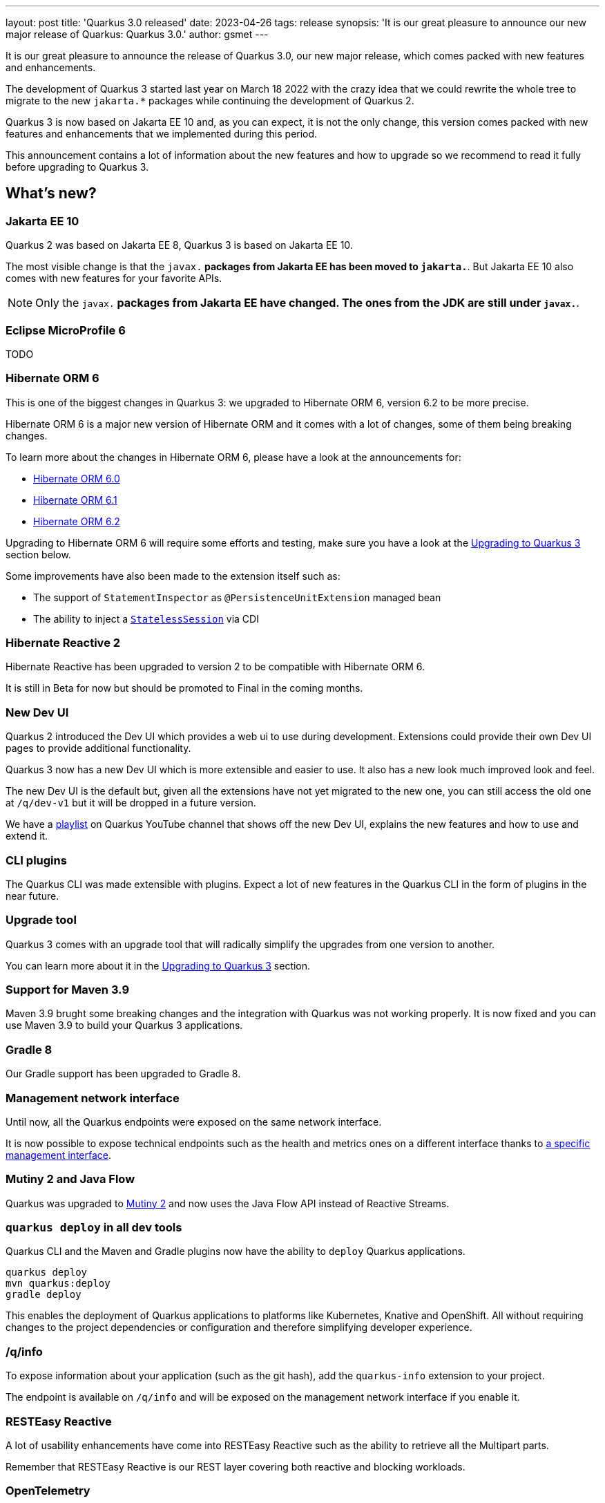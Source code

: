---
layout: post
title: 'Quarkus 3.0 released'
date: 2023-04-26
tags: release
synopsis: 'It is our great pleasure to announce our new major release of Quarkus: Quarkus 3.0.'
author: gsmet
---

It is our great pleasure to announce the release of Quarkus 3.0,
our new major release,
which comes packed with new features and enhancements.

The development of Quarkus 3 started last year on March 18 2022 with the crazy idea
that we could rewrite the whole tree to migrate to the new `jakarta.*` packages
while continuing the development of Quarkus 2.

Quarkus 3 is now based on Jakarta EE 10 and, as you can expect,
it is not the only change, this version comes packed with new features and enhancements
that we implemented during this period.

This announcement contains a lot of information about the new features and how to upgrade
so we recommend to read it fully before upgrading to Quarkus 3.

== What's new?

=== Jakarta EE 10

Quarkus 2 was based on Jakarta EE 8, Quarkus 3 is based on Jakarta EE 10.

The most visible change is that the `javax.*` packages from Jakarta EE has been moved to `jakarta.*`.
But Jakarta EE 10 also comes with new features for your favorite APIs.

[NOTE]
====
Only the `javax.*` packages from Jakarta EE have changed.
The ones from the JDK are still under `javax.*`.
====

=== Eclipse MicroProfile 6

TODO

=== Hibernate ORM 6

This is one of the biggest changes in Quarkus 3: we upgraded to Hibernate ORM 6, version 6.2 to be more precise.

Hibernate ORM 6 is a major new version of Hibernate ORM and it comes with a lot of changes,
some of them being breaking changes.

To learn more about the changes in Hibernate ORM 6, please have a look at the announcements for:

- https://in.relation.to/2022/03/31/orm-60-final/[Hibernate ORM 6.0]
- https://in.relation.to/2022/06/14/orm-61-final/[Hibernate ORM 6.1]
- https://in.relation.to/2023/03/30/orm-62-final/[Hibernate ORM 6.2]

Upgrading to Hibernate ORM 6 will require some efforts and testing, make sure you have a look at the <<upgrading>> section below.

Some improvements have also been made to the extension itself such as:

- The support of `StatementInspector` as `@PersistenceUnitExtension` managed bean
- The ability to inject a https://docs.jboss.org/hibernate/orm/6.2/userguide/html_single/Hibernate_User_Guide.html#_statelesssession[`StatelessSession`] via CDI

=== Hibernate Reactive 2

Hibernate Reactive has been upgraded to version 2 to be compatible with Hibernate ORM 6.

It is still in Beta for now but should be promoted to Final in the coming months.

=== New Dev UI

Quarkus 2 introduced the Dev UI which provides a web ui to use during development.
Extensions could provide their own Dev UI pages to provide additional functionality.

Quarkus 3 now has a new Dev UI which is more extensible and easier to use.
It also has a new look much improved look and feel.

The new Dev UI is the default but,
given all the extensions have not yet migrated to the new one,
you can still access the old one at `/q/dev-v1` but it will be dropped in a future version.

We have a https://www.youtube.com/watch?v=sz5ihmA4gaE&list=PLsM3ZE5tGAVbyncLm7ue2V25cwFck7ew9[playlist] on Quarkus YouTube channel that shows off the new Dev UI, explains the new features and how to use and extend it.

=== CLI plugins

The Quarkus CLI was made extensible with plugins.
Expect a lot of new features in the Quarkus CLI in the form of plugins in the near future.

=== Upgrade tool

Quarkus 3 comes with an upgrade tool that will radically simplify the upgrades from one version to another.

You can learn more about it in the <<upgrading>> section.

=== Support for Maven 3.9

Maven 3.9 brught some breaking changes and the integration with Quarkus was not working properly.
It is now fixed and you can use Maven 3.9 to build your Quarkus 3 applications.

=== Gradle 8

Our Gradle support has been upgraded to Gradle 8.

=== Management network interface

Until now, all the Quarkus endpoints were exposed on the same network interface.

It is now possible to expose technical endpoints such as the health and metrics ones on a different interface thanks to link:/guides/management-interface-reference[a specific management interface].

=== Mutiny 2 and Java Flow

Quarkus was upgraded to https://smallrye.io/smallrye-mutiny/2.0.0/reference/migrating-to-mutiny-2/[Mutiny 2]
and now uses the Java Flow API instead of Reactive Streams.

=== `quarkus deploy` in all dev tools

Quarkus CLI and the Maven and Gradle plugins now have the ability to `deploy` Quarkus applications.

[source,bash]
----
quarkus deploy
mvn quarkus:deploy
gradle deploy
----

This enables the deployment of Quarkus applications to platforms like Kubernetes, Knative and OpenShift.
All without requiring changes to the project dependencies or configuration and therefore simplifying developer experience.

=== /q/info

To expose information about your application (such as the git hash), add the `quarkus-info` extension to your project.

The endpoint is available on `/q/info` and will be exposed on the management network interface if you enable it.

=== RESTEasy Reactive

A lot of usability enhancements have come into RESTEasy Reactive such as the ability to retrieve all the Multipart parts.

Remember that RESTEasy Reactive is our REST layer covering both reactive and blocking workloads.

=== OpenTelemetry

The OpenTelemetry extension has been rewritten to support the SDK autoconfiguration and went under a lot of changes.

The configuration namespace has changed to `quarkus.otel.*` and it is recommended to switch to the new configuration properties, even if the old ones are still supported for now.

Enabling OpenTelemetry for JDBC is now as simple as setting `quarkus.datasource.jdbc.telemetry` to `true`.
You don't have to modify your JDBC connection URL anymore.

=== Multiple mailers

Sending emails via several SMTP servers is supported in Quarkus 3.

Have a look at the https://quarkus.io/version/main/guides/mailer-reference#multiple-mailer-configurations[updated documentation].

=== Qute

Qute, our templating engine, also got a lot of love with several new features such as the ability to cache a section of the template that rarely changes thanks to link:/guides/qute-reference#cached-section[cached sections].

=== Cache

It is now possible to use a Redis backend with the Cache extension.

More information in the https://quarkus.io/version/main/guides/cache-redis-reference[dedicated guide].

The cache extension now allows you to define global defaults cache configuration that will be applied to all your caches.

=== Database migrations

Your database migrations with Flyway and Liquibase are now run as init containers in manifests.

The Flyway extension supports custom credentials/URL to connect to the database
and you can more easily customize the configuration of the Flyway instance.

=== MongoDB

`CredentialsProvider`s are now supported for MongoDB connections.

=== Elasticsearch Java Client extension

The new Elasticsearch Java Client is supported as a brand new extension.
This solves the licensing problems that prevented us to update the deprecated High Level REST Client.

To use this new client, have a look at the updated link:/guides/elasticsearch[Elasticsearch guide].

=== gRPC

Several enhancements have been made to the gRPC extensions such as the support of `InProcess`.

=== Scheduler API

You can now schedule jobs programmatically by using the Scheduler programmatic API,
described in the link:/guides/scheduler-reference#programmatic_scheduling[Scheduler reference guide].

=== Kubernetes Client

The Kubernetes Client has been upgraded to version 6.5.

=== Azure Functions extension

The development of Azure functions is easier than ever thanks to the new Azure Functions extension.

Learn more about it in the link:/guides/azure-functions[dedicated guide]

[[upgrading]]
== Upgrading to Quarkus 3

TODO

== I use Quarkus 2, do I need to migrate right away?

We are aware that the migration to Quarkus 3 will require some work and testing on your side, especially if you are using Hibernate ORM.

That's why we will maintain Quarkus 2.16 with bugfixes and important CVE fixes for a few months so that you have the time to upgrade your applications to Quarkus 3.

== Full changelog

You can get the full changelog of https://github.com/quarkusio/quarkus/releases/tag/2.16.0.CR1[2.16.0.CR1] and https://github.com/quarkusio/quarkus/releases/tag/2.16.0.Final[2.16.0.Final] on GitHub.

== Contributors

The Quarkus community is growing and has now https://github.com/quarkusio/quarkus/graphs/contributors[746 contributors].
Many many thanks to each and everyone of them.

== Come Join Us

We value your feedback a lot so please report bugs, ask for improvements... Let's build something great together!

If you are a Quarkus user or just curious, don't be shy and join our welcoming community:

 * provide feedback on https://github.com/quarkusio/quarkus/issues[GitHub];
 * craft some code and https://github.com/quarkusio/quarkus/pulls[push a PR];
 * discuss with us on https://quarkusio.zulipchat.com/[Zulip] and on the https://groups.google.com/d/forum/quarkus-dev[mailing list];
 * ask your questions on https://stackoverflow.com/questions/tagged/quarkus[Stack Overflow].
